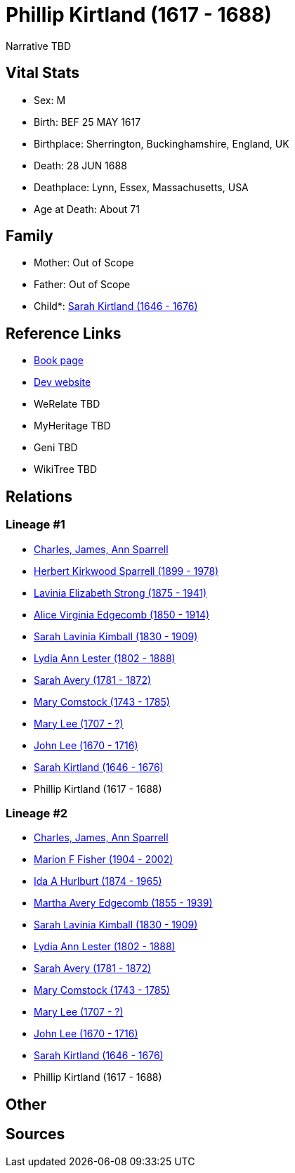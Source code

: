 = Phillip Kirtland (1617 - 1688)

Narrative TBD


== Vital Stats


* Sex: M
* Birth: BEF 25 MAY 1617
* Birthplace: Sherrington, Buckinghamshire, England, UK
* Death: 28 JUN 1688
* Deathplace: Lynn, Essex, Massachusetts, USA
* Age at Death: About 71


== Family
* Mother: Out of Scope

* Father: Out of Scope

* Child*: https://github.com/sparrell/cfs_ancestors/blob/main/Vol_02_Ships/V2_C5_Ancestors/gen10/gen10.MMMMMMMMPM.Sarah_Kirtland[Sarah Kirtland (1646 - 1676)]



== Reference Links
* https://github.com/sparrell/cfs_ancestors/blob/main/Vol_02_Ships/V2_C5_Ancestors/gen11/gen11.MMMMMMMMPMP.Phillip_Kirtland[Book page]
* https://cfsjksas.gigalixirapp.com/person?p=p1012[Dev website]
* WeRelate TBD
* MyHeritage TBD
* Geni TBD
* WikiTree TBD

== Relations
=== Lineage #1
* https://github.com/spoarrell/cfs_ancestors/tree/main/Vol_02_Ships/V2_C1_Principals/0_intro_principals.adoc[Charles, James, Ann Sparrell]
* https://github.com/sparrell/cfs_ancestors/blob/main/Vol_02_Ships/V2_C5_Ancestors/gen1/gen1.P.Herbert_Kirkwood_Sparrell[Herbert Kirkwood Sparrell (1899 - 1978)]

* https://github.com/sparrell/cfs_ancestors/blob/main/Vol_02_Ships/V2_C5_Ancestors/gen2/gen2.PM.Lavinia_Elizabeth_Strong[Lavinia Elizabeth Strong (1875 - 1941)]

* https://github.com/sparrell/cfs_ancestors/blob/main/Vol_02_Ships/V2_C5_Ancestors/gen3/gen3.PMM.Alice_Virginia_Edgecomb[Alice Virginia Edgecomb (1850 - 1914)]

* https://github.com/sparrell/cfs_ancestors/blob/main/Vol_02_Ships/V2_C5_Ancestors/gen4/gen4.PMMM.Sarah_Lavinia_Kimball[Sarah Lavinia Kimball (1830 - 1909)]

* https://github.com/sparrell/cfs_ancestors/blob/main/Vol_02_Ships/V2_C5_Ancestors/gen5/gen5.PMMMM.Lydia_Ann_Lester[Lydia Ann Lester (1802 - 1888)]

* https://github.com/sparrell/cfs_ancestors/blob/main/Vol_02_Ships/V2_C5_Ancestors/gen6/gen6.PMMMMM.Sarah_Avery[Sarah Avery (1781 - 1872)]

* https://github.com/sparrell/cfs_ancestors/blob/main/Vol_02_Ships/V2_C5_Ancestors/gen7/gen7.PMMMMMM.Mary_Comstock[Mary Comstock (1743 - 1785)]

* https://github.com/sparrell/cfs_ancestors/blob/main/Vol_02_Ships/V2_C5_Ancestors/gen8/gen8.PMMMMMMM.Mary_Lee[Mary Lee (1707 - ?)]

* https://github.com/sparrell/cfs_ancestors/blob/main/Vol_02_Ships/V2_C5_Ancestors/gen9/gen9.PMMMMMMMP.John_Lee[John Lee (1670 - 1716)]

* https://github.com/sparrell/cfs_ancestors/blob/main/Vol_02_Ships/V2_C5_Ancestors/gen10/gen10.PMMMMMMMPM.Sarah_Kirtland[Sarah Kirtland (1646 - 1676)]

* Phillip Kirtland (1617 - 1688)

=== Lineage #2
* https://github.com/spoarrell/cfs_ancestors/tree/main/Vol_02_Ships/V2_C1_Principals/0_intro_principals.adoc[Charles, James, Ann Sparrell]
* https://github.com/sparrell/cfs_ancestors/blob/main/Vol_02_Ships/V2_C5_Ancestors/gen1/gen1.M.Marion_F_Fisher[Marion F Fisher (1904 - 2002)]

* https://github.com/sparrell/cfs_ancestors/blob/main/Vol_02_Ships/V2_C5_Ancestors/gen2/gen2.MM.Ida_A_Hurlburt[Ida A Hurlburt (1874 - 1965)]

* https://github.com/sparrell/cfs_ancestors/blob/main/Vol_02_Ships/V2_C5_Ancestors/gen3/gen3.MMM.Martha_Avery_Edgecomb[Martha Avery Edgecomb (1855 - 1939)]

* https://github.com/sparrell/cfs_ancestors/blob/main/Vol_02_Ships/V2_C5_Ancestors/gen4/gen4.MMMM.Sarah_Lavinia_Kimball[Sarah Lavinia Kimball (1830 - 1909)]

* https://github.com/sparrell/cfs_ancestors/blob/main/Vol_02_Ships/V2_C5_Ancestors/gen5/gen5.MMMMM.Lydia_Ann_Lester[Lydia Ann Lester (1802 - 1888)]

* https://github.com/sparrell/cfs_ancestors/blob/main/Vol_02_Ships/V2_C5_Ancestors/gen6/gen6.MMMMMM.Sarah_Avery[Sarah Avery (1781 - 1872)]

* https://github.com/sparrell/cfs_ancestors/blob/main/Vol_02_Ships/V2_C5_Ancestors/gen7/gen7.MMMMMMM.Mary_Comstock[Mary Comstock (1743 - 1785)]

* https://github.com/sparrell/cfs_ancestors/blob/main/Vol_02_Ships/V2_C5_Ancestors/gen8/gen8.MMMMMMMM.Mary_Lee[Mary Lee (1707 - ?)]

* https://github.com/sparrell/cfs_ancestors/blob/main/Vol_02_Ships/V2_C5_Ancestors/gen9/gen9.MMMMMMMMP.John_Lee[John Lee (1670 - 1716)]

* https://github.com/sparrell/cfs_ancestors/blob/main/Vol_02_Ships/V2_C5_Ancestors/gen10/gen10.MMMMMMMMPM.Sarah_Kirtland[Sarah Kirtland (1646 - 1676)]

* Phillip Kirtland (1617 - 1688)


== Other

== Sources
